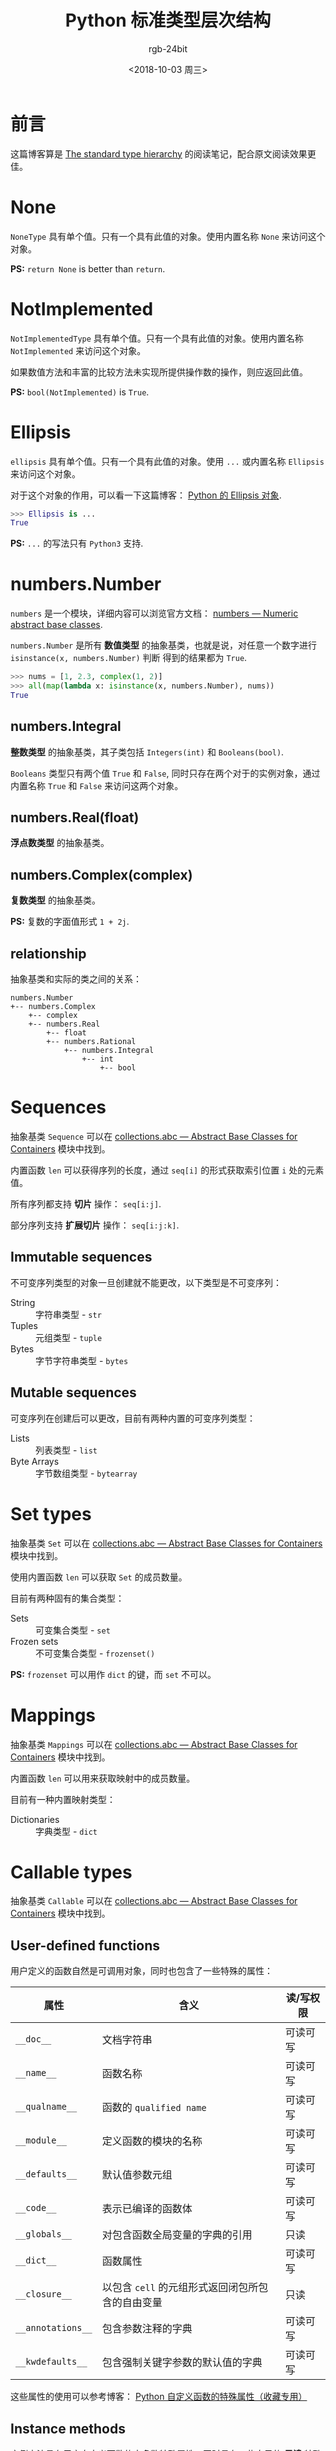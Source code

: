 #+TITLE:      Python 标准类型层次结构
#+AUTHOR:     rgb-24bit
#+EMAIL:      rgb-24bit@foxmail.com
#+DATE:       <2018-10-03 周三>

* 目录                                                    :TOC_4_gh:noexport:
- [[#前言][前言]]
- [[#none][None]]
- [[#notimplemented][NotImplemented]]
- [[#ellipsis][Ellipsis]]
- [[#numbersnumber][numbers.Number]]
  - [[#numbersintegral][numbers.Integral]]
  - [[#numbersrealfloat][numbers.Real(float)]]
  - [[#numberscomplexcomplex][numbers.Complex(complex)]]
  - [[#relationship][relationship]]
- [[#sequences][Sequences]]
  - [[#immutable-sequences][Immutable sequences]]
  - [[#mutable-sequences][Mutable sequences]]
- [[#set-types][Set types]]
- [[#mappings][Mappings]]
- [[#callable-types][Callable types]]
  - [[#user-defined-functions][User-defined functions]]
  - [[#instance-methods][Instance methods]]
  - [[#other][Other]]
- [[#modules][Modules]]
- [[#custom-classes][Custom classes]]
- [[#class-instances][Class instances]]
- [[#io-objects][I/O objects]]
- [[#internal-types][Internal types]]
  - [[#code-objects][Code objects]]
  - [[#frame-objects][Frame objects]]
  - [[#other-1][Other]]
- [[#结尾][结尾]]

* 前言
  这篇博客算是 [[https://docs.python.org/3/reference/datamodel.html#the-standard-type-hierarchy][The standard type hierarchy]] 的阅读笔记，配合原文阅读效果更佳。

* None
  ~NoneType~ 具有单个值。只有一个具有此值的对象。使用内置名称 ~None~ 来访问这个对象。

  *PS:* ~return None~ is better than ~return~.

* NotImplemented
  ~NotImplementedType~ 具有单个值。只有一个具有此值的对象。使用内置名称 ~NotImplemented~ 来访问这个对象。

  如果数值方法和丰富的比较方法未实现所提供操作数的操作，则应返回此值。

  *PS:* ~bool(NotImplemented)~ is ~True~.

* Ellipsis
  ~ellipsis~ 具有单个值。只有一个具有此值的对象。使用 ~...~ 或内置名称 ~Ellipsis~ 来访问这个对象。

  对于这个对象的作用，可以看一下这篇博客： [[https://farer.org/2017/11/29/python-ellipsis-object/][Python 的 Ellipsis 对象]].

  #+BEGIN_SRC python
    >>> Ellipsis is ...
    True
  #+END_SRC

  *PS:* ~...~ 的写法只有 ~Python3~ 支持.

* numbers.Number  
  ~numbers~ 是一个模块，详细内容可以浏览官方文档： [[https://docs.python.org/3/library/numbers.html][numbers — Numeric abstract base classes]].

  ~numbers.Number~ 是所有 *数值类型* 的抽象基类，也就是说，对任意一个数字进行 ~isinstance(x, numbers.Number)~ 判断
  得到的结果都为 ~True~.

  #+BEGIN_SRC python
    >>> nums = [1, 2.3, complex(1, 2)]
    >>> all(map(lambda x: isinstance(x, numbers.Number), nums))
    True
  #+END_SRC
  
** numbers.Integral
   *整数类型* 的抽象基类，其子类包括 ~Integers(int)~ 和 ~Booleans(bool)~.

   ~Booleans~ 类型只有两个值 ~True~ 和 ~False~, 同时只存在两个对于的实例对象，通过内置名称 ~True~ 和 ~False~ 来访问这两个对象。

** numbers.Real(float)
   *浮点数类型* 的抽象基类。

** numbers.Complex(complex)
   *复数类型* 的抽象基类。

   *PS:* 复数的字面值形式 ~1 + 2j~.

** relationship
   抽象基类和实际的类之间的关系：

   #+BEGIN_EXAMPLE
     numbers.Number
     +-- numbers.Complex
         +-- complex
         +-- numbers.Real
             +-- float
             +-- numbers.Rational
                 +-- numbers.Integral
                     +-- int
                         +-- bool
   #+END_EXAMPLE

* Sequences
  抽象基类 ~Sequence~ 可以在 [[https://docs.python.org/3/library/collections.abc.html][collections.abc — Abstract Base Classes for Containers]] 模块中找到。

  内置函数 ~len~ 可以获得序列的长度，通过 ~seq[i]~ 的形式获取索引位置 ~i~ 处的元素值。

  所有序列都支持 *切片* 操作： ~seq[i:j]~.

  部分序列支持 *扩展切片* 操作： ~seq[i:j:k]~.

** Immutable sequences
   不可变序列类型的对象一旦创建就不能更改，以下类型是不可变序列：

   + String :: 字符串类型 - ~str~
   + Tuples :: 元组类型 - ~tuple~
   + Bytes :: 字节字符串类型 - ~bytes~

** Mutable sequences
   可变序列在创建后可以更改，目前有两种内置的可变序列类型：

   + Lists :: 列表类型 - ~list~
   + Byte Arrays :: 字节数组类型 - ~bytearray~

* Set types
  抽象基类 ~Set~ 可以在 [[https://docs.python.org/3/library/collections.abc.html][collections.abc — Abstract Base Classes for Containers]] 模块中找到。
    
  使用内置函数 ~len~ 可以获取 ~Set~ 的成员数量。

  目前有两种固有的集合类型：
  + Sets :: 可变集合类型 - ~set~
  + Frozen sets :: 不可变集合类型 - ~frozenset()~

  *PS:* ~frozenset~ 可以用作 ~dict~ 的键，而 ~set~ 不可以。
  
* Mappings
  抽象基类 ~Mappings~ 可以在 [[https://docs.python.org/3/library/collections.abc.html][collections.abc — Abstract Base Classes for Containers]] 模块中找到。
  
  内置函数 ~len~ 可以用来获取映射中的成员数量。

  目前有一种内置映射类型：
  + Dictionaries :: 字典类型 - ~dict~

* Callable types
  抽象基类 ~Callable~ 可以在 [[https://docs.python.org/3/library/collections.abc.html][collections.abc — Abstract Base Classes for Containers]] 模块中找到。

** User-defined functions
   用户定义的函数自然是可调用对象，同时也包含了一些特殊的属性：
   |-----------------+------------------------------------------------+-----------|
   | 属性            | 含义                                           | 读/写权限 |
   |-----------------+------------------------------------------------+-----------|
   | ~__doc__~         | 文档字符串                                     | 可读可写  |
   | ~__name__~        | 函数名称                                       | 可读可写  |
   | ~__qualname__~    | 函数的 ~qualified name~                          | 可读可写  |
   | ~__module__~      | 定义函数的模块的名称                           | 可读可写  |
   | ~__defaults__~    | 默认值参数元组                                 | 可读可写  |
   | ~__code__~        | 表示已编译的函数体                             | 可读可写  |
   | ~__globals__~     | 对包含函数全局变量的字典的引用                 | 只读      |
   | ~__dict__~        | 函数属性                                       | 可读可写  |
   | ~__closure__~     | 以包含 ~cell~ 的元组形式返回闭包所包含的自由变量 | 只读      |
   | ~__annotations__~ | 包含参数注释的字典                             | 可读可写  |
   | ~__kwdefaults__~  | 包含强制关键字参数的默认值的字典               | 可读可写  |
   |-----------------+------------------------------------------------+-----------|
   
   这些属性的使用可以参考博客： [[https://segmentfault.com/a/1190000005685090][Python 自定义函数的特殊属性（收藏专用）]]

** Instance methods
   实例方法具有用户自定义函数的大多数特殊属性，同时具有一些自己的 *只读* 特殊属性：
   |------------+---------------------------|
   | 属性       | 含义                      |
   |------------+---------------------------|
   | ~__self__~   | 实例                      |
   | ~__func__~   | 函数对象                  |
   | ~__doc__~    | same as ~__func__.__doc__~  |
   | ~__name__~   | same as ~__func__.__name__~ |
   | ~__module__~ | 定义方法的模块的名称      |
   |------------+---------------------------|

   实例方法的特殊属性可以参考博客： [[https://segmentfault.com/a/1190000005701971][Python （类）实例方法的特殊属性]]

** Other
  + Generator functions :: 使用了 ~yield~ 语句的函数为 *生成器函数*, 生成器的使用可以参考博客 [[file:python-generator.org][Python 生成器]].

  + Coroutine functions :: 使用 ~async def~ 定义的函数或方法为 ~Coroutine functions~.

  + Asynchronous generator functions  :: 使用 ~async def~ 定义的 *生成器函数* 为 ~Asynchronous generator functions~, 可以得到双倍的快乐。

  + Built-in functions :: 内置函数对象是 ~C~ 函数的包装器，源码可见： [[https://github.com/python/cpython/blob/master/Python/bltinmodule.c][bltinmodule.c]].

  + Built-in methods :: 内置函数的另一种包装，隐式传递额外的参数。

  + Classes :: 类对象是可调用的，创建实例的过程就是调用类对象的过程。

  + Class Instances :: 在类对象中定义 ~__call__~ 方法使得实例对象可调用。

* Modules
  模块对象由 [[https://docs.python.org/3/reference/import.html#importsystem][import system]] 创建，对模块对象的属性引用被转换为该字典中的查找。

  也就是说： ~m.x~ 等价于 ~m.__dict__["x"]~.

  模块对象的一些可读可写的属性：
  |-----------------+--------------------------------------|
  | 属性            | 含义                                 |
  |-----------------+--------------------------------------|
  | ~__name__~        | 模块名                               |
  | ~__doc__~         | 模块文档字符串                       |
  | ~__annotations__~ | 模块正文执行期间收集的变量注释的字典 |
  | ~__file__~        | 模块文件路径                         |
  |-----------------+--------------------------------------|

  特殊的只读属性： ~__dict__~ 模块名称空间的字典对象。

* Custom classes
  自定义类也有一些特殊属性：
  |-----------------+----------------|
  | 属性            | 含义           |
  |-----------------+----------------|
  | ~__name__~        | 类名           |
  | ~__module__~      | 定义类的模块名 |
  | ~__dict__~        | 类名称空间字典 |
  | ~__bases__~       | 基类元组       |
  | ~__doc__~         | 类文档字符串   |
  | ~__annotations__~ | 类变量注释字典 |
  |-----------------+----------------|

* Class instances
  实例对象的属性基本上都是由我们自己管理的了，至少我不希望自己创建的实例多出了什么奇怪的属性。

  和实例相关的一个有用的东西： [[file:python-special-method.org][Python 魔法方法]].

* I/O objects
  也称为 *文件对象*, 前段时间了解了一下 ~Python I/O~ 的封装层次，然后发现， ~Java~ 中也差不多。

  基本的字节流，加上缓冲区的字节流，加上编码的带缓冲区的字节流。

* Internal types
  向用户公开的一些解释器内部使用的一些类型。

** Code objects
   ~Code~ 对象属于 *不可变* 对象，同时不包含任何可变对象的引用。

   一些特殊的只读属性：
   |----------------+------------------------------------------|
   | 属性           | 含义                                     |
   |----------------+------------------------------------------|
   | ~co_name~        | 函数名称                                 |
   | ~co_argcount~    | 位置参数的数量，包含具有默认值的参数     |
   | ~co_nlocals~     | 函数使用的局部变量数，包括参数           |
   | ~co_varnames~    | 局部变量名称的元组                       |
   | ~co_cellvars~    | 嵌套函数引用的局部变量名称的元组         |
   | ~co_freevars~    | 自由变量名称的元组                       |
   | ~co_code~        | 表示字节码指令序列的字符串               |
   | ~co_consts~      | 包含字节码使用的文字的元组               |
   | ~co_names~       | 包含字节码使用的名称的元组               |
   | ~co_filename~    | 编译代码的文件名                         |
   | ~co_firstlineno~ | 函数的第一个行号                         |
   | ~co_lnotab~      | 用于编码从字节码偏移到行号的映射的字符串 |
   | ~co_stacksize~   | 必需的堆栈大小                           |
   | ~co_flags~       | 用于编码解释器的整数标志                 |
   |----------------+------------------------------------------|
  
** Frame objects
   帧对象表示执行帧。它们可能出现在回溯对象中，也会传递给已注册的跟踪函数。

   帧对象的一些只读的特殊属性：
   |------------+------------------------------|
   | 属性       | 含义                         |
   |------------+------------------------------|
   | ~f_back~     | 前一个帧或 ~None~              |
   | ~f_code~     | 在此帧中执行的代码对象       |
   | ~f_locals~   | 用于查找局部变量的字典       |
   | ~f_globals~  | 用于全局变量                 |
   | ~f_builtins~ | 用于内置名称                 |
   | ~f_lasti~    | 代码对象的字节码字符串的索引 |
   |------------+------------------------------|

   特殊的可写属性： ~f_trace~, 如果不是 ~None~, 则是在代码执行期间调用各种事件的函数（由调试器使用）。

   可以通过将 ~f_trace_lines~ 设置为 ~False~ 来禁用此事件。

   方法 ~frame.clear()~ 清除对帧所持有的局部变量的所有引用。

** Other
   + Traceback objects :: 回溯对象，表示异常的堆栈跟踪
   + Slice objects :: 切片对象，可以通过内置函数 ~slice~ 创建
   + Static method objects :: 静态方法对象，可以由内置函数 ~staticmethod~ 创建
   + Class method objects :: 类方法对象，可以由内置函数 ~classmethod~ 创建

* 结尾
  我后悔了，搞这个花的时间有点长，收获与付出的时间成本不符。

  后面部分不重要的内容也花费了过多的时间，前面有几篇博客也是这种情况......

  以后需要注意一下了 QAQ
  

